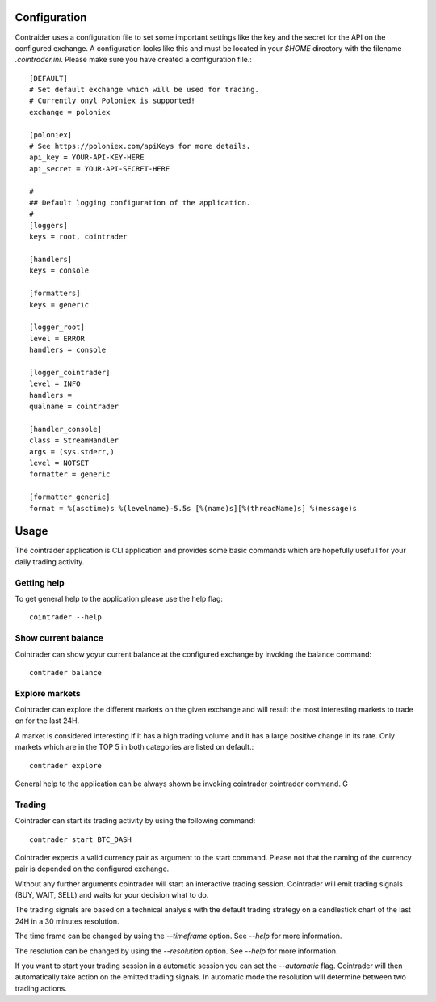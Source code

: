 =============
Configuration
=============
Contraider uses a configuration file to set some important settings like the
key and the secret for the API on the configured exchange. A configuration
looks like this and must be located in your `$HOME` directory with the filename
`.cointrader.ini`. Please make sure you have created a configuration file.::

        [DEFAULT]
        # Set default exchange which will be used for trading.
        # Currently onyl Poloniex is supported!
        exchange = poloniex

        [poloniex]
        # See https://poloniex.com/apiKeys for more details.
        api_key = YOUR-API-KEY-HERE
        api_secret = YOUR-API-SECRET-HERE

        #
        ## Default logging configuration of the application.
        #
        [loggers]
        keys = root, cointrader

        [handlers]
        keys = console

        [formatters]
        keys = generic

        [logger_root]
        level = ERROR
        handlers = console

        [logger_cointrader]
        level = INFO
        handlers =
        qualname = cointrader

        [handler_console]
        class = StreamHandler
        args = (sys.stderr,)
        level = NOTSET
        formatter = generic

        [formatter_generic]
        format = %(asctime)s %(levelname)-5.5s [%(name)s][%(threadName)s] %(message)s


=====
Usage
=====
The cointrader application is CLI application and provides some basic commands
which are hopefully usefull for your daily trading activity.

Getting help
------------
To get general help to the application please use the help flag::

        cointrader --help

Show current balance
--------------------
Cointrader can show yoyur current balance at the configured exchange by
invoking the balance command::

        contrader balance

Explore markets
---------------
Cointrader can explore the different markets on the given exchange and will
result the most interesting markets to trade on for the last 24H.

A market is considered interesting if it has a high trading volume and it has
a large positive change in its rate. Only markets which are in the TOP 5 in
both categories are listed on default.::

        contrader explore

General help to the application can be always shown be invoking cointrader
cointrader command.
G

Trading
-------
Cointrader can start its trading activity by using the following command::

        contrader start BTC_DASH

Cointrader expects a valid currency pair as argument to the start command.
Please not that the naming of the currency pair is depended on the configured
exchange.

Without any further arguments cointrader will start an interactive trading
session. Cointrader will emit trading signals (BUY, WAIT, SELL) and waits for
your decision what to do.

The trading signals are based on a technical
analysis with the default trading strategy on a candlestick chart of the last
24H in a 30 minutes resolution.

The time frame can be changed by using the `--timeframe` option. See `--help`
for more information.

The resolution can be changed by using the `--resolution` option. See `--help`
for more information.

If you want to start your trading session in a automatic session you can set
the `--automatic` flag. Cointrader will then automatically take action on the
emitted trading signals. In automatic mode the resolution will determine
between two trading actions.

